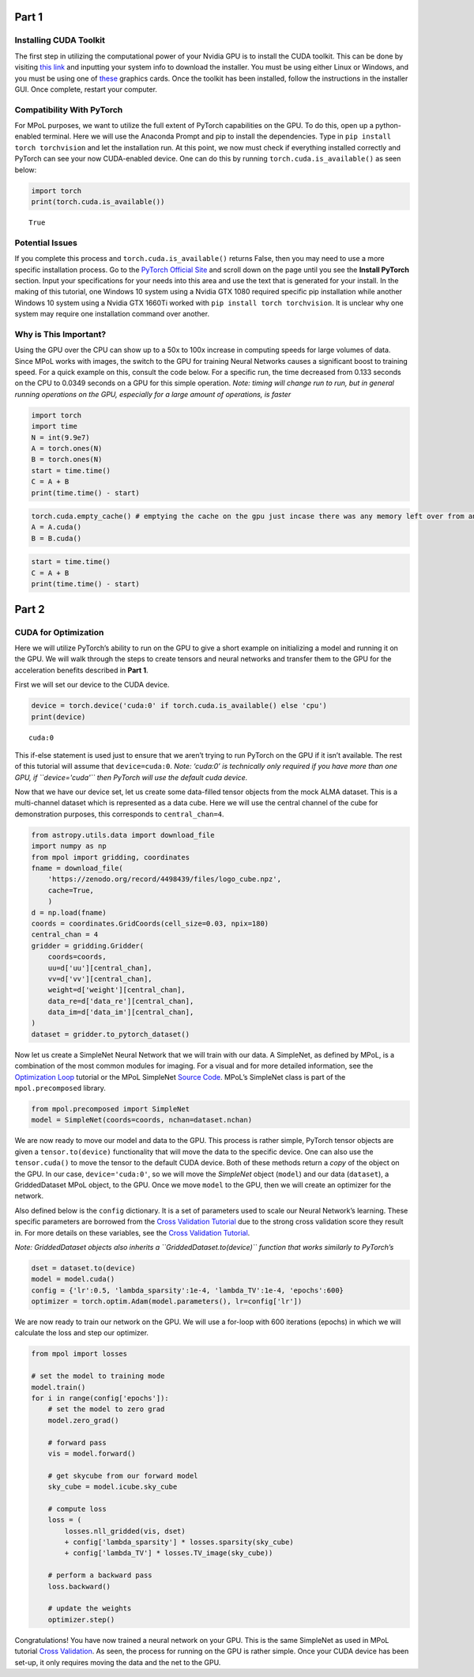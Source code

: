 Part 1
======

Installing CUDA Toolkit
~~~~~~~~~~~~~~~~~~~~~~~

The first step in utilizing the computational power of your Nvidia GPU
is to install the CUDA toolkit. This can be done by visiting `this
link <https://developer.nvidia.com/cuda-downloads?target_os=Windows&target_arch=x86_64&target_version=10&target_type=exe_network>`__
and inputting your system info to download the installer. You must be
using either Linux or Windows, and you must be using one of
`these <https://developer.nvidia.com/cuda-gpus>`__ graphics cards. Once
the toolkit has been installed, follow the instructions in the installer
GUI. Once complete, restart your computer.

Compatibility With PyTorch
~~~~~~~~~~~~~~~~~~~~~~~~~~

For MPoL purposes, we want to utilize the full extent of PyTorch
capabilities on the GPU. To do this, open up a python-enabled terminal.
Here we will use the Anaconda Prompt and pip to install the
dependencies. Type in ``pip install torch torchvision`` and let the
installation run. At this point, we now must check if everything
installed correctly and PyTorch can see your now CUDA-enabled device.
One can do this by running ``torch.cuda.is_available()`` as seen below:

.. code:: ipython3

    import torch
    print(torch.cuda.is_available())


.. parsed-literal::

    True
    

Potential Issues
~~~~~~~~~~~~~~~~

If you complete this process and ``torch.cuda.is_available()`` returns
False, then you may need to use a more specific installation process. Go
to the `PyTorch Official Site <https://pytorch.org/>`__ and scroll down
on the page until you see the **Install PyTorch** section. Input your
specifications for your needs into this area and use the text that is
generated for your install. In the making of this tutorial, one Windows
10 system using a Nvidia GTX 1080 required specific pip installation
while another Windows 10 system using a Nvidia GTX 1660Ti worked with 
``pip install torch torchvision``. It is unclear why one system may
require one installation command over another.

Why is This Important?
~~~~~~~~~~~~~~~~~~~~~~

Using the GPU over the CPU can show up to a 50x to 100x increase in
computing speeds for large volumes of data. Since MPoL works with
images, the switch to the GPU for training Neural Networks causes a
significant boost to training speed. For a quick example on this,
consult the code below. For a specific run, the time decreased from
0.133 seconds on the CPU to 0.0349 seconds on a GPU for this simple
operation. *Note: timing will change run to run, but in general running
operations on the GPU, especially for a large amount of operations, is
faster*

.. code:: ipython3

    import torch
    import time
    N = int(9.9e7)
    A = torch.ones(N)
    B = torch.ones(N)
    start = time.time()
    C = A + B
    print(time.time() - start)

.. code:: ipython3

    torch.cuda.empty_cache() # emptying the cache on the gpu just incase there was any memory left over from an old operation
    A = A.cuda()
    B = B.cuda()

.. code:: ipython3

    start = time.time()
    C = A + B
    print(time.time() - start)

Part 2
======

CUDA for Optimization
~~~~~~~~~~~~~~~~~~~~~

Here we will utilize PyTorch’s ability to run on the GPU to give a short
example on initializing a model and running it on the GPU. We will walk
through the steps to create tensors and neural networks and transfer
them to the GPU for the acceleration benefits described in **Part 1**.

First we will set our device to the CUDA device.

.. code:: ipython3

    device = torch.device('cuda:0' if torch.cuda.is_available() else 'cpu')
    print(device)


.. parsed-literal::

    cuda:0
    

This if-else statement is used just to ensure that we aren’t trying to
run PyTorch on the GPU if it isn’t available. The rest of this tutorial
will assume that ``device=cuda:0``. *Note: ‘cuda:0’ is technically only
required if you have more than one GPU, if ``device='cuda'`` then
PyTorch will use the default cuda device.*

Now that we have our device set, let us create some data-filled tensor
objects from the mock ALMA dataset. This is a multi-channel dataset
which is represented as a data cube. Here we will use the central
channel of the cube for demonstration purposes, this corresponds to
``central_chan=4``.

.. code:: ipython3

    from astropy.utils.data import download_file
    import numpy as np
    from mpol import gridding, coordinates
    fname = download_file(
        'https://zenodo.org/record/4498439/files/logo_cube.npz',
        cache=True,
        )
    d = np.load(fname)
    coords = coordinates.GridCoords(cell_size=0.03, npix=180)
    central_chan = 4
    gridder = gridding.Gridder(
        coords=coords,
        uu=d['uu'][central_chan],
        vv=d['vv'][central_chan],
        weight=d['weight'][central_chan],
        data_re=d['data_re'][central_chan],
        data_im=d['data_im'][central_chan],
    )
    dataset = gridder.to_pytorch_dataset()

Now let us create a SimpleNet Neural Network that we will train with our
data. A SimpleNet, as defined by MPoL, is a combination of the most
common modules for imaging. For a visual and for more detailed
information, see the `Optimization
Loop <https://mpol-dev.github.io/MPoL/tutorials/optimization.html>`__
tutorial or the MPoL SimpleNet `Source
Code <https://mpol-dev.github.io/MPoL/_modules/mpol/precomposed.html#SimpleNet>`__.
MPoL’s SimpleNet class is part of the ``mpol.precomposed`` library.

.. code:: ipython3

    from mpol.precomposed import SimpleNet
    model = SimpleNet(coords=coords, nchan=dataset.nchan)

We are now ready to move our model and data to the GPU. This process is
rather simple, PyTorch tensor objects are given a ``tensor.to(device)``
functionality that will move the data to the specific device. One can
also use the ``tensor.cuda()`` to move the tensor to the default CUDA
device. Both of these methods return a *copy* of the object on the GPU.
In our case, ``device='cuda:0'``, so we will move the *SimpleNet* object
(``model``) and our data (``dataset``), a GriddedDataset MPoL object, to
the GPU. Once we move ``model`` to the GPU, then we will create an
optimizer for the network.

Also defined below is the ``config`` dictionary. It is a set of
parameters used to scale our Neural Network’s learning. These specific
parameters are borrowed from the `Cross Validation
Tutorial <https://mpol-dev.github.io/MPoL/tutorials/crossvalidation.html>`__
due to the strong cross validation score they result in. For more
details on these variables, see the `Cross Validation
Tutorial <https://mpol-dev.github.io/MPoL/tutorials/crossvalidation.html>`__.

*Note: GriddedDataset objects also inherits a
``GriddedDataset.to(device)`` function that works similarly to
PyTorch’s*

.. code:: ipython3

    dset = dataset.to(device)
    model = model.cuda()
    config = {'lr':0.5, 'lambda_sparsity':1e-4, 'lambda_TV':1e-4, 'epochs':600}
    optimizer = torch.optim.Adam(model.parameters(), lr=config['lr'])

We are now ready to train our network on the GPU. We will use a for-loop
with 600 iterations (epochs) in which we will calculate the loss and
step our optimizer.

.. code:: ipython3

    from mpol import losses
    
    # set the model to training mode
    model.train()
    for i in range(config['epochs']):
        # set the model to zero grad
        model.zero_grad()
        
        # forward pass
        vis = model.forward()
        
        # get skycube from our forward model
        sky_cube = model.icube.sky_cube
        
        # compute loss
        loss = (
            losses.nll_gridded(vis, dset)
            + config['lambda_sparsity'] * losses.sparsity(sky_cube)
            + config['lambda_TV'] * losses.TV_image(sky_cube))
        
        # perform a backward pass
        loss.backward()
        
        # update the weights
        optimizer.step()

Congratulations! You have now trained a neural network on your GPU. This
is the same SimpleNet as used in MPoL tutorial `Cross
Validation <https://mpol-dev.github.io/MPoL/tutorials/crossvalidation.html>`__.
As seen, the process for running on the GPU is rather simple. Once your
CUDA device has been set-up, it only requires moving the data and the
net to the GPU. 

